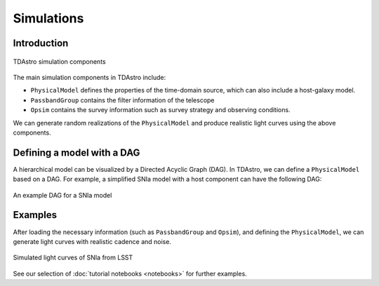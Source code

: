 Simulations
========================================================================================

Introduction
-------------------------------------------------------------------------------

.. figure:: _static/tdastro-intro.png
   :class: no-scaled-link
   :scale: 80 %
   :align: center
   :alt: TDAstro simulation components

   TDAstro simulation components

The main simulation components in TDAstro include:

* ``PhysicalModel`` defines the properties of the time-domain source, which can 
  also include a host-galaxy model.
* ``PassbandGroup`` contains the filter information of the telescope
* ``Opsim`` contains the survey information such as survey strategy and observing
  conditions.

We can generate random realizations of the ``PhysicalModel`` and produce realistic
light curves using the above components.

Defining a model with a DAG
-------------------------------------------------------------------------------

A hierarchical model can be visualized by a Directed Acyclic Graph (DAG). In TDAstro,
we can define a ``PhysicalModel`` based on a DAG. For example, a simplified SNIa
model with a host component can have the following DAG:

.. figure:: _static/dag-model.png
   :class: no-scaled-link
   :scale: 80 %
   :align: center
   :alt: An example DAG for a SNIa model

   An example DAG for a SNIa model

Examples
-------------------------------------------------------------------------------

After loading the necessary information (such as ``PassbandGroup`` and ``Opsim``),
and defining the ``PhysicalModel``, we can generate light curves with realistic
cadence and noise.

.. figure:: _static/lightcurves.png
   :class: no-scaled-link
   :scale: 80 %
   :align: center
   :alt: Simulated light curves of SNIa from LSST

   Simulated light curves of SNIa from LSST

See our selection of :doc:`tutorial notebooks <notebooks>` for further examples.